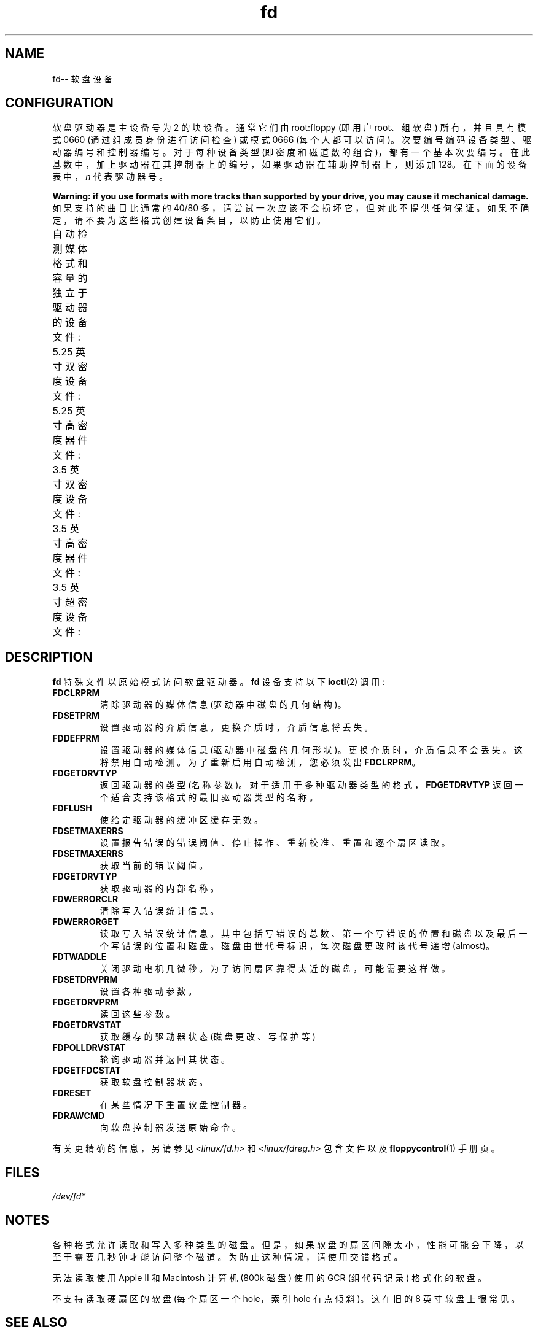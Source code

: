 .\" -*- coding: UTF-8 -*-
'\" t
.\" Copyright (c) 1993 Michael Haardt (michael@cantor.informatik.rwth-aachen.de)
.\" and 1994,1995 Alain Knaff (Alain.Knaff@imag.fr)
.\"
.\" SPDX-License-Identifier: GPL-2.0-or-later
.\"
.\" Modified, Sun Feb 26 15:00:02 1995, faith@cs.unc.edu
.\"
.\"*******************************************************************
.\"
.\" This file was generated with po4a. Translate the source file.
.\"
.\"*******************************************************************
.TH fd 4 2022\-12\-15 "Linux man\-pages 6.03" 
.SH NAME
fd\-\- 软盘设备
.SH CONFIGURATION
软盘驱动器是主设备号为 2 的块设备。 通常它们由 root:floppy (即用户 root、组软盘) 所有，并且具有模式 0660
(通过组成员身份进行访问检查) 或模式 0666 (每个人都可以访问)。 次要编号编码设备类型、驱动器编号和控制器编号。 对于每种设备类型
(即密度和磁道数的组合)，都有一个基本次要编号。 在此基数中，加上驱动器在其控制器上的编号，如果驱动器在辅助控制器上，则添加 128。
在下面的设备表中，\fIn\fP 代表驱动器号。
.PP
\fBWarning: if you use formats with more tracks than supported by your drive, you may cause it mechanical damage.\fP 如果支持的曲目比通常的 40/80
多，请尝试一次应该不会损坏它，但对此不提供任何保证。 如果不确定，请不要为这些格式创建设备条目，以防止使用它们。
.PP
自动检测媒体格式和容量的独立于驱动器的设备文件:
.TS
l c
l c.
Name	Base
	minor #
_
\fBfd\fP\fIn\fP	0
.TE
.PP
5.25 英寸双密度设备文件:
.TS
lw(1i) l l l l c
lw(1i) c c c c c.
Name	Capacity	Cyl.	Sect.	Heads	Base
	KiB				minor #
_
\fBfd\fP\fIn\fP\fBd360\fP	360	40	9	2	4
.TE
.PP
5.25 英寸高密度器件文件:
.TS
lw(1i) l l l l c
lw(1i) c c c c c.
Name	Capacity	Cyl.	Sect.	Heads	Base
	KiB				minor #
_
\fBfd\fP\fIn\fP\fBh360\fP	360	40	9	2	20
\fBfd\fP\fIn\fP\fBh410\fP	410	41	10	2	48
\fBfd\fP\fIn\fP\fBh420\fP	420	42	10	2	64
\fBfd\fP\fIn\fP\fBh720\fP	720	80	9	2	24
\fBfd\fP\fIn\fP\fBh880\fP	880	80	11	2	80
\fBfd\fP\fIn\fP\fBh1200\fP	1200	80	15	2	8
\fBfd\fP\fIn\fP\fBh1440\fP	1440	80	18	2	40
\fBfd\fP\fIn\fP\fBh1476\fP	1476	82	18	2	56
\fBfd\fP\fIn\fP\fBh1494\fP	1494	83	18	2	72
\fBfd\fP\fIn\fP\fBh1600\fP	1600	80	20	2	92
.TE
.PP
3.5 英寸双密度设备文件:
.TS
lw(1i) l l l l c
lw(1i) c c c c c.
Name	Capacity	Cyl.	Sect.	Heads	Base
	KiB				minor #
_
\fBfd\fP\fIn\fP\fBu360\fP	360	80	9	1	12
\fBfd\fP\fIn\fP\fBu720\fP	720	80	9	2	16
\fBfd\fP\fIn\fP\fBu800\fP	800	80	10	2	120
\fBfd\fP\fIn\fP\fBu1040\fP	1040	80	13	2	84
\fBfd\fP\fIn\fP\fBu1120\fP	1120	80	14	2	88
.TE
.PP
3.5 英寸高密度器件文件:
.TS
lw(1i) l l l l c
lw(1i) c c c c c.
Name	Capacity	Cyl.	Sect.	Heads	Base
	KiB				minor #
_
\fBfd\fP\fIn\fP\fBu360\fP	360	40	9	2	12
\fBfd\fP\fIn\fP\fBu720\fP	720	80	9	2	16
\fBfd\fP\fIn\fP\fBu820\fP	820	82	10	2	52
\fBfd\fP\fIn\fP\fBu830\fP	830	83	10	2	68
\fBfd\fP\fIn\fP\fBu1440\fP	1440	80	18	2	28
\fBfd\fP\fIn\fP\fBu1600\fP	1600	80	20	2	124
\fBfd\fP\fIn\fP\fBu1680\fP	1680	80	21	2	44
\fBfd\fP\fIn\fP\fBu1722\fP	1722	82	21	2	60
\fBfd\fP\fIn\fP\fBu1743\fP	1743	83	21	2	76
\fBfd\fP\fIn\fP\fBu1760\fP	1760	80	22	2	96
\fBfd\fP\fIn\fP\fBu1840\fP	1840	80	23	2	116
\fBfd\fP\fIn\fP\fBu1920\fP	1920	80	24	2	100
.TE
.PP
3.5 英寸超密度设备文件:
.TS
lw(1i) l l l l c
lw(1i) c c c c c.
Name	Capacity	Cyl.	Sect.	Heads	Base
	KiB				minor #
_
\fBfd\fP\fIn\fP\fBu2880\fP	2880	80	36	2	32
\fBfd\fP\fIn\fP\fBCompaQ\fP	2880	80	36	2	36
\fBfd\fP\fIn\fP\fBu3200\fP	3200	80	40	2	104
\fBfd\fP\fIn\fP\fBu3520\fP	3520	80	44	2	108
\fBfd\fP\fIn\fP\fBu3840\fP	3840	80	48	2	112
.TE
.SH DESCRIPTION
\fBfd\fP 特殊文件以原始模式访问软盘驱动器。 \fBfd\fP 设备支持以下 \fBioctl\fP(2) 调用:
.TP 
\fBFDCLRPRM\fP
清除驱动器的媒体信息 (驱动器中磁盘的几何结构)。
.TP 
\fBFDSETPRM\fP
设置驱动器的介质信息。 更换介质时，介质信息将丢失。
.TP 
\fBFDDEFPRM\fP
设置驱动器的媒体信息 (驱动器中磁盘的几何形状)。 更换介质时，介质信息不会丢失。 这将禁用自动检测。 为了重新启用自动检测，您必须发出
\fBFDCLRPRM\fP。
.TP 
\fBFDGETDRVTYP\fP
返回驱动器的类型 (名称参数)。 对于适用于多种驱动器类型的格式，\fBFDGETDRVTYP\fP 返回一个适合支持该格式的最旧驱动器类型的名称。
.TP 
\fBFDFLUSH\fP
使给定驱动器的缓冲区缓存无效。
.TP 
\fBFDSETMAXERRS\fP
设置报告错误的错误阈值、停止操作、重新校准、重置和逐个扇区读取。
.TP 
\fBFDSETMAXERRS\fP
获取当前的错误阈值。
.TP 
\fBFDGETDRVTYP\fP
获取驱动器的内部名称。
.TP 
\fBFDWERRORCLR\fP
清除写入错误统计信息。
.TP 
\fBFDWERRORGET\fP
读取写入错误统计信息。 其中包括写错误的总数、第一个写错误的位置和磁盘以及最后一个写错误的位置和磁盘。 磁盘由世代号标识，每次磁盘更改时该代号递增
(almost)。
.TP 
\fBFDTWADDLE\fP
关闭驱动电机几微秒。 为了访问扇区靠得太近的磁盘，可能需要这样做。
.TP 
\fBFDSETDRVPRM\fP
设置各种驱动参数。
.TP 
\fBFDGETDRVPRM\fP
读回这些参数。
.TP 
\fBFDGETDRVSTAT\fP
获取缓存的驱动器状态 (磁盘更改、写保护等)
.TP 
\fBFDPOLLDRVSTAT\fP
轮询驱动器并返回其状态。
.TP 
\fBFDGETFDCSTAT\fP
获取软盘控制器状态。
.TP 
\fBFDRESET\fP
在某些情况下重置软盘控制器。
.TP 
\fBFDRAWCMD\fP
向软盘控制器发送原始命令。
.PP
有关更精确的信息，另请参见 \fI<linux/fd.h>\fP 和 \fI<linux/fdreg.h>\fP 包含文件以及
\fBfloppycontrol\fP(1) 手册页。
.SH FILES
\fI/dev/fd*\fP
.SH NOTES
各种格式允许读取和写入多种类型的磁盘。 但是，如果软盘的扇区间隙太小，性能可能会下降，以至于需要几秒钟才能访问整个磁道。
为防止这种情况，请使用交错格式。
.PP
无法读取使用 Apple II 和 Macintosh 计算机 (800k 磁盘) 使用的 GCR (组代码记录) 格式化的软盘。
.PP
.\" .SH AUTHORS
.\" Alain Knaff (Alain.Knaff@imag.fr), David Niemi
.\" (niemidc@clark.net), Bill Broadhurst (bbroad@netcom.com).
不支持读取硬扇区的软盘 (每个扇区一个 hole，索引 hole 有点倾斜)。 这在旧的 8 英寸软盘上很常见。
.SH "SEE ALSO"
\fBchown\fP(1), \fBfloppycontrol\fP(1), \fBgetfdprm\fP(1), \fBmknod\fP(1),
\fBsuperformat\fP(1), \fBmount\fP(8), \fBsetfdprm\fP(8)
.PP
.SH [手册页中文版]
.PP
本翻译为免费文档；阅读
.UR https://www.gnu.org/licenses/gpl-3.0.html
GNU 通用公共许可证第 3 版
.UE
或稍后的版权条款。因使用该翻译而造成的任何问题和损失完全由您承担。
.PP
该中文翻译由 wtklbm
.B <wtklbm@gmail.com>
根据个人学习需要制作。
.PP
项目地址:
.UR \fBhttps://github.com/wtklbm/manpages-chinese\fR
.ME 。
